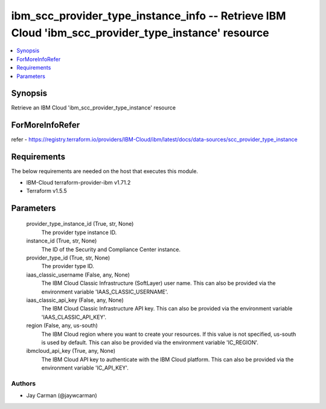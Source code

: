 
ibm_scc_provider_type_instance_info -- Retrieve IBM Cloud 'ibm_scc_provider_type_instance' resource
===================================================================================================

.. contents::
   :local:
   :depth: 1


Synopsis
--------

Retrieve an IBM Cloud 'ibm_scc_provider_type_instance' resource


ForMoreInfoRefer
----------------
refer - https://registry.terraform.io/providers/IBM-Cloud/ibm/latest/docs/data-sources/scc_provider_type_instance

Requirements
------------
The below requirements are needed on the host that executes this module.

- IBM-Cloud terraform-provider-ibm v1.71.2
- Terraform v1.5.5



Parameters
----------

  provider_type_instance_id (True, str, None)
    The provider type instance ID.


  instance_id (True, str, None)
    The ID of the Security and Compliance Center instance.


  provider_type_id (True, str, None)
    The provider type ID.


  iaas_classic_username (False, any, None)
    The IBM Cloud Classic Infrastructure (SoftLayer) user name. This can also be provided via the environment variable 'IAAS_CLASSIC_USERNAME'.


  iaas_classic_api_key (False, any, None)
    The IBM Cloud Classic Infrastructure API key. This can also be provided via the environment variable 'IAAS_CLASSIC_API_KEY'.


  region (False, any, us-south)
    The IBM Cloud region where you want to create your resources. If this value is not specified, us-south is used by default. This can also be provided via the environment variable 'IC_REGION'.


  ibmcloud_api_key (True, any, None)
    The IBM Cloud API key to authenticate with the IBM Cloud platform. This can also be provided via the environment variable 'IC_API_KEY'.













Authors
~~~~~~~

- Jay Carman (@jaywcarman)

